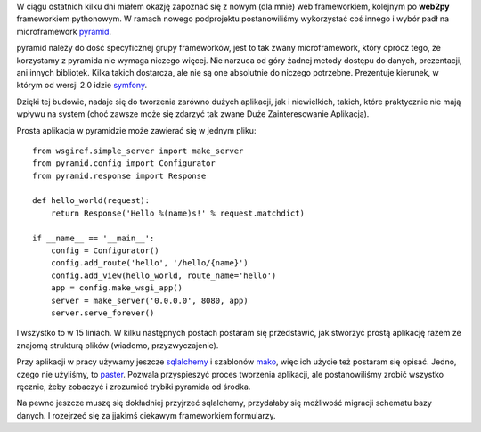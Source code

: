 .. title: Trochę o pyramid microframework
.. slug: troche-o-pyramid-microframework
.. date: 2012/02/16 21:02:15
.. tags: framework, python, pyramid, microframework
.. link:
.. description: W ciągu ostatnich kilku dni miałem okazję zapoznać się z nowym (dla mnie) web frameworkiem, kolejnym po web2py frameworkiem pythonowym. W ramach nowego podprojektu postanowiliśmy wykorzystać coś innego i wybór padł na microframework pyramid.

W ciągu ostatnich kilku dni miałem okazję zapoznać się z nowym (dla
mnie) web frameworkiem, kolejnym po **web2py** frameworkiem pythonowym.
W ramach nowego podprojektu postanowiliśmy wykorzystać coś innego i
wybór padł na microframework
`pyramid <http://www.pylonsproject.org/projects/pyramid/about>`_.

pyramid należy do dość specyficznej grupy frameworków, jest to tak zwany
microframework, który oprócz tego, że korzystamy z pyramida nie wymaga
niczego więcej. Nie narzuca od góry żadnej metody dostępu do danych,
prezentacji, ani innych bibliotek. Kilka takich dostarcza, ale nie są
one absolutnie do niczego potrzebne. Prezentuje kierunek, w którym od
wersji 2.0 idzie `symfony <http://symfony.com/>`_.

Dzięki tej budowie, nadaje się do tworzenia zarówno dużych aplikacji,
jak i niewielkich, takich, które praktycznie nie mają wpływu na system
(choć zawsze może się zdarzyć tak zwane Duże Zainteresowanie Aplikacją).

Prosta aplikacja w pyramidzie może zawierać się w jednym pliku:

::

    from wsgiref.simple_server import make_server
    from pyramid.config import Configurator
    from pyramid.response import Response

    def hello_world(request):
        return Response('Hello %(name)s!' % request.matchdict)

    if __name__ == '__main__':
        config = Configurator()
        config.add_route('hello', '/hello/{name}')
        config.add_view(hello_world, route_name='hello')
        app = config.make_wsgi_app()
        server = make_server('0.0.0.0', 8080, app)
        server.serve_forever()

I wszystko to w 15 liniach. W kilku następnych postach postaram się
przedstawić, jak stworzyć prostą aplikację razem ze znajomą strukturą
plików (wiadomo, przyzwyczajenie).

Przy aplikacji w pracy używamy jeszcze
`sqlalchemy <http://www.sqlalchemy.org/>`_ i szablonów
`mako <http://www.makotemplates.org/>`_, więc ich użycie też postaram
się opisać. Jedno, czego nie użyliśmy, to
`paster <http://docs.pylonsproject.org/projects/pyramid/en/latest/api/paster.html>`_.
Pozwala przyspieszyć proces tworzenia aplikacji, ale postanowiliśmy
zrobić wszystko ręcznie, żeby zobaczyć i zrozumieć trybiki pyramida od
środka.

Na pewno jeszcze muszę się dokładniej przyjrzeć sqlalchemy, przydałaby
się możliwość migracji schematu bazy danych. I rozejrzeć się za jjakimś
ciekawym frameworkiem formularzy.
